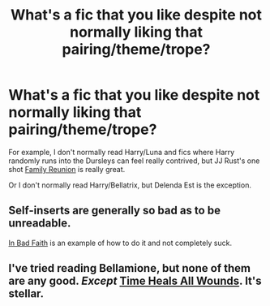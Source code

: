 #+TITLE: What's a fic that you like despite not normally liking that pairing/theme/trope?

* What's a fic that you like despite not normally liking that pairing/theme/trope?
:PROPERTIES:
:Author: mmva
:Score: 9
:DateUnix: 1427995756.0
:DateShort: 2015-Apr-02
:FlairText: Discussion
:END:
For example, I don't normally read Harry/Luna and fics where Harry randomly runs into the Dursleys can feel really contrived, but JJ Rust's one shot [[https://www.fanfiction.net/s/4133728/1/Family-Reunion][Family Reunion]] is really great.

Or I don't normally read Harry/Bellatrix, but Delenda Est is the exception.


** Self-inserts are generally so bad as to be unreadable.

[[https://www.fanfiction.net/s/9399640/1/In-Bad-Faith][In Bad Faith]] is an example of how to do it and not completely suck.
:PROPERTIES:
:Author: maybeheremaybenot
:Score: 1
:DateUnix: 1428372587.0
:DateShort: 2015-Apr-07
:END:


** I've tried reading Bellamione, but none of them are any good. /Except/ [[https://www.fanfiction.net/s/7410369/1/Time-Heals-All-Wounds][Time Heals All Wounds]]. It's stellar.
:PROPERTIES:
:Author: Karinta
:Score: 1
:DateUnix: 1428378553.0
:DateShort: 2015-Apr-07
:END:
